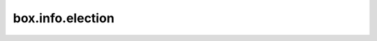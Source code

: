 .. _box_info_election:

================================================================================
box.info.election
================================================================================

..  module:: box.info

..  data:: election

    Since: :doc:`2.6.1 </release/2.6.1>`

    The current state of this replica set node in regards to :ref:`leader election <repl_leader_elect>`.
    The following information is provided:

    *   ``state`` -- the election state (mode) of the node. Possible values are ``leader``, ``follower``, or ``candidate``.
        For more details, refer to description of the :ref:`leader election process <repl_leader_elect_process>`.
        When :ref:`replication.failover <configuration_reference_replication_failover>` is set to ``election``, the node is writable only in the ``leader`` state.

    *   ``term`` -- the current election term.

    *   ``vote`` -- the ID of a node the current node votes for. If the value is ``0``, it means the node hasn't voted in the current term yet.

    *   ``leader`` -- a leader node ID in the current term. If the value is ``0``, it means the node doesn't know which node is the leader in the current term.

    *   ``leader_name`` -- a leader name. Returns ``nil`` if there is no leader in a cluster or :ref:`box.NULL <box-null>` if a leader does not have a name. Since version :doc:`3.0.0 </release/3.0.0>`.

    *   ``leader_idle`` -- time in seconds since the last interaction with the known leader. Since version :doc:`2.10.0 </release/2.10.0>`.

    ..  note::

        IDs in the ``box.info.election`` output are the replica IDs visible in the ``box.info.id`` output on each node and in the ``_cluster`` space.

    **Example:**

    .. code-block:: tarantoolsession

        auto_leader:instance001> box.info.election
        ---
        - leader_idle: 0
          leader_name: instance001
          state: leader
          vote: 2
          term: 3
          leader: 2
        ...

    See also: :ref:`Master-replica: automated failover <replication-bootstrap-auto>`.
